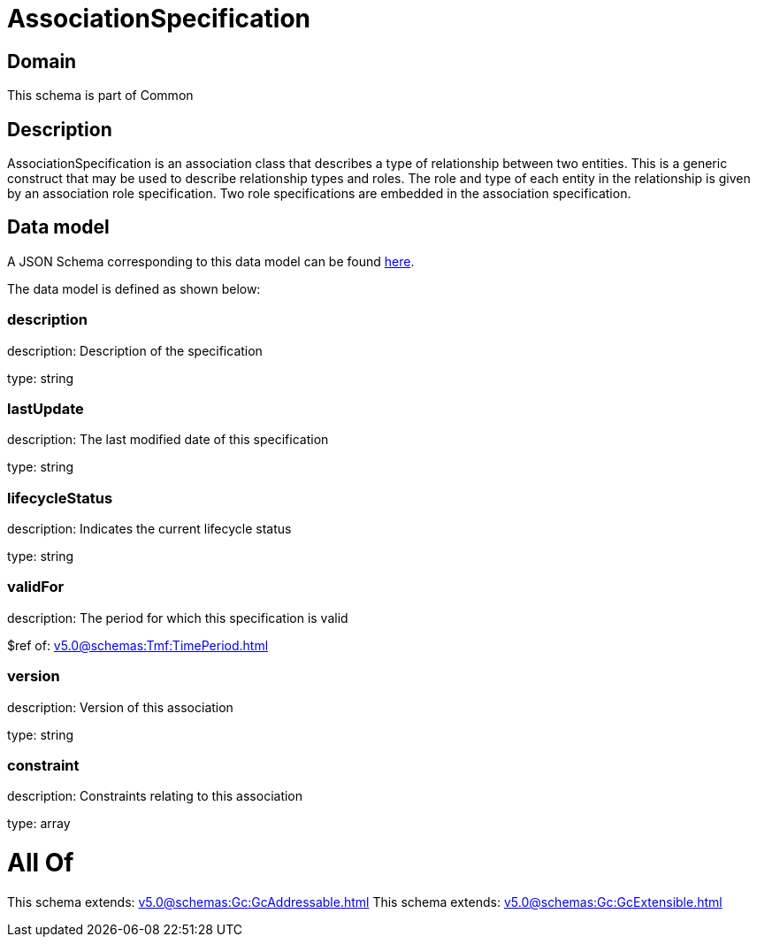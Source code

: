 = AssociationSpecification

[#domain]
== Domain

This schema is part of Common

[#description]
== Description

AssociationSpecification is an association class that describes a type of relationship between two entities. This is a generic construct that may be used to describe relationship types and roles. The role and type of each entity in the relationship is given by an association role specification. Two role specifications are embedded in the association specification.


[#data_model]
== Data model

A JSON Schema corresponding to this data model can be found https://tmforum.org[here].

The data model is defined as shown below:


=== description
description: Description of the specification

type: string


=== lastUpdate
description: The last modified date of this specification

type: string


=== lifecycleStatus
description: Indicates the current lifecycle status

type: string


=== validFor
description: The period for which this specification is valid

$ref of: xref:v5.0@schemas:Tmf:TimePeriod.adoc[]


=== version
description: Version of this association

type: string


=== constraint
description: Constraints relating to this association

type: array


= All Of 
This schema extends: xref:v5.0@schemas:Gc:GcAddressable.adoc[]
This schema extends: xref:v5.0@schemas:Gc:GcExtensible.adoc[]

